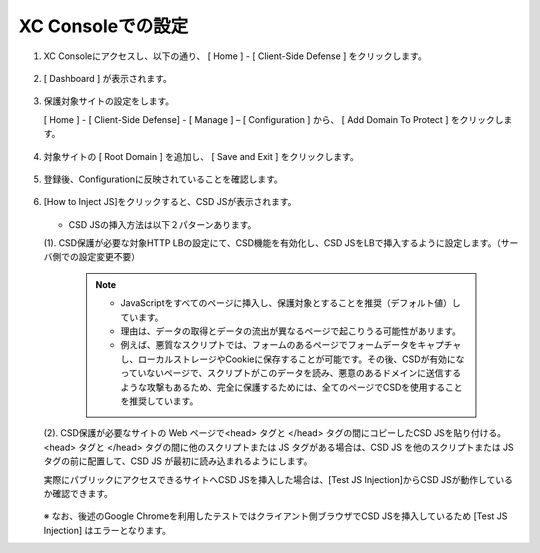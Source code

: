 XC Consoleでの設定
======================================


1. XC Consoleにアクセスし、以下の通り、 [ Home ] - [ Client-Side Defense ] をクリックします。

.. figure:: images/Picture1.png
   :scale: 50%
   :align: center


2. [ Dashboard ] が表示されます。

.. figure:: images/Picture2.png
   :scale: 50%
   :align: center


3. 保護対象サイトの設定をします。

   [ Home ] - [ Client-Side Defense] - [ Manage ] – [ Configuration ] から、 [ Add Domain To Protect ] をクリックします。

.. figure:: images/Picture3.png
   :scale: 50%
   :align: center


4. 対象サイトの [ Root Domain ] を追加し、 [ Save and Exit ] をクリックします。

.. figure:: images/Picture4-1.png
   :scale: 50%
   :align: center


   - 参考）Root Domainは、eTDL(effective TLD)＋1の値でないと以下のようにエラーとなります。

   .. figure:: images/Picture4-2.png
      :scale: 50%
      :align: center


5. 登録後、Configurationに反映されていることを確認します。

.. figure:: images/Picture5.png
   :scale: 50%
   :align: center


6. [How to Inject JS]をクリックすると、CSD JSが表示されます。

   .. figure:: images/Picture6.png
      :scale: 50%
      :align: center

   - CSD JSの挿入方法は以下２パターンあります。

   (1). CSD保護が必要な対象HTTP LBの設定にて、CSD機能を有効化し、CSD JSをLBで挿入するように設定します。（サーバ側での設定変更不要）

      .. figure:: images/Picture6-1.png
         :scale: 50%
         :align: center


      .. NOTE::
         - JavaScriptをすべてのページに挿入し、保護対象とすることを推奨（デフォルト値）しています。
         - 理由は、データの取得とデータの流出が異なるページで起こりうる可能性があリます。
         - 例えば、悪質なスクリプトでは、フォームのあるページでフォームデータをキャプチャし、ローカルストレージやCookieに保存することが可能です。その後、CSDが有効になっていないページで、スクリプトがこのデータを読み、悪意のあるドメインに送信するような攻撃もあるため、完全に保護するためには、全てのページでCSDを使用することを推奨しています。


   (2). CSD保護が必要なサイトの Web ページで<head> タグと </head> タグの間にコピーしたCSD JSを貼り付ける。<head> タグと </head> タグの間に他のスクリプトまたは JS タグがある場合は、CSD JS を他のスクリプトまたは JS タグの前に配置して、CSD JS が最初に読み込まれるようにします。

   実際にパブリックにアクセスできるサイトへCSD JSを挿入した場合は、[Test JS Injection]からCSD JSが動作しているか確認できます。

   .. figure:: images/Picture6-2.png
      :scale: 50%
      :align: center


   ※ なお、後述のGoogle Chromeを利用したテストではクライアント側ブラウザでCSD JSを挿入しているため [Test JS Injection] はエラーとなります。

